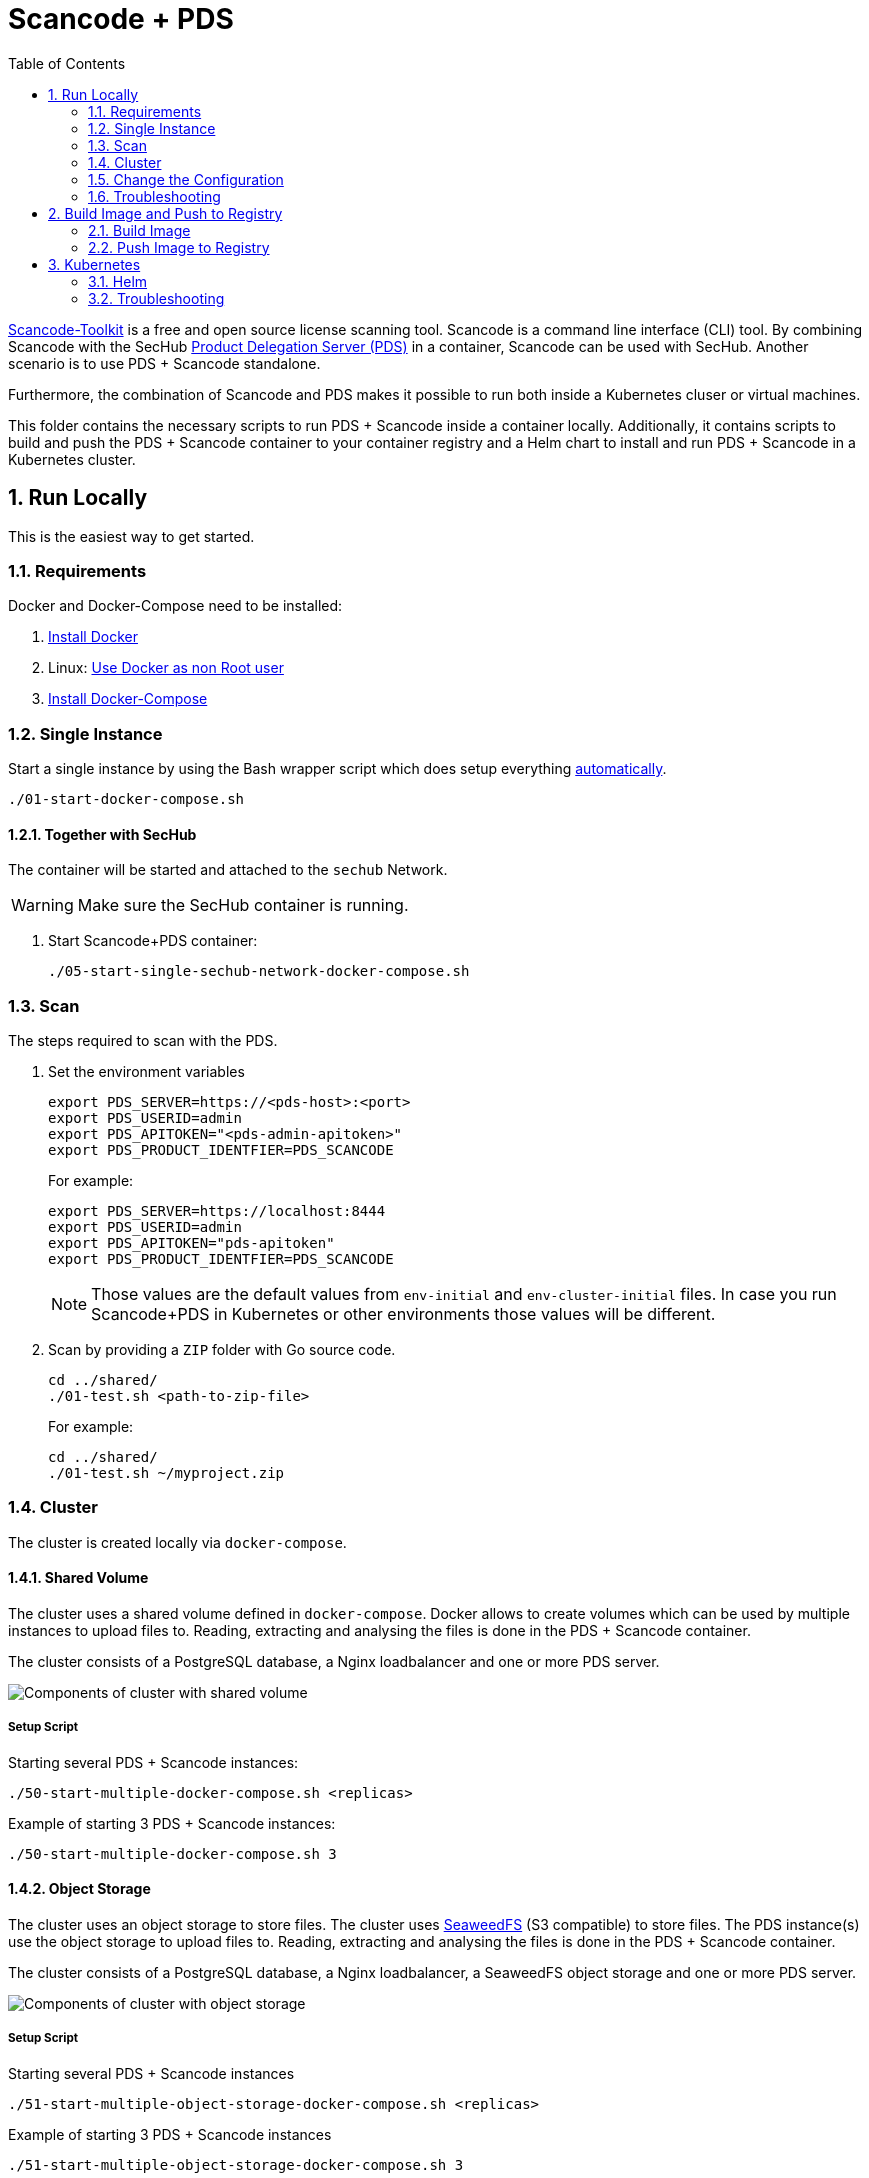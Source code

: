 // SPDX-License-Identifier: MIT

:toc:
:numbered:

= Scancode + PDS

https://github.com/nexB/scancode-toolkit[Scancode-Toolkit] is a free and open source license scanning tool. Scancode is a command line interface (CLI) tool. By combining Scancode with the SecHub https://mercedes-benz.github.io/sechub/latest/sechub-product-delegation-server.html[Product Delegation Server (PDS)] in a container, Scancode can be used with SecHub. Another scenario is to use PDS + Scancode standalone.

Furthermore, the combination of Scancode and PDS makes it possible to run both inside a Kubernetes cluser or virtual machines.

This folder contains the necessary scripts to run PDS + Scancode inside a container locally. Additionally, it contains scripts to build and push the PDS + Scancode container to your container registry and a Helm chart to install and run PDS + Scancode in a Kubernetes cluster.

== Run Locally

This is the easiest way to get started.

=== Requirements

Docker and Docker-Compose need to be installed:

. https://docs.docker.com/engine/install/[Install Docker]

. Linux: https://docs.docker.com/engine/install/linux-postinstall/#manage-docker-as-a-non-root-user[Use Docker as non Root user]

. https://docs.docker.com/compose/install/[Install Docker-Compose]

=== Single Instance

Start a single instance by using the Bash wrapper script which does setup everything <<_automatic,automatically>>.

----
./01-start-docker-compose.sh
----

==== Together with SecHub

The container will be started and attached to the `sechub` Network.

WARNING: Make sure the SecHub container is running.

. Start Scancode+PDS container:
+
----
./05-start-single-sechub-network-docker-compose.sh
----

[[scan]]
=== Scan

The steps required to scan with the PDS.

. Set the environment variables
+
----
export PDS_SERVER=https://<pds-host>:<port>
export PDS_USERID=admin
export PDS_APITOKEN="<pds-admin-apitoken>"
export PDS_PRODUCT_IDENTFIER=PDS_SCANCODE
----
+
For example:
+
----
export PDS_SERVER=https://localhost:8444
export PDS_USERID=admin
export PDS_APITOKEN="pds-apitoken"
export PDS_PRODUCT_IDENTFIER=PDS_SCANCODE
----
+
[NOTE]
Those values are the default values from `env-initial` and `env-cluster-initial` files. In case you run Scancode+PDS in Kubernetes or other environments those values will be different.

. Scan by providing a `ZIP` folder with Go source code.
+
----
cd ../shared/
./01-test.sh <path-to-zip-file>
----
+
For example:
+
----
cd ../shared/
./01-test.sh ~/myproject.zip
----

=== Cluster

The cluster is created locally via `docker-compose`.

==== Shared Volume

The cluster uses a shared volume defined in `docker-compose`. Docker allows to create volumes which can be used by multiple instances to upload files to. Reading, extracting and analysing the files is done in the PDS + Scancode container.

The cluster consists of a PostgreSQL database, a Nginx loadbalancer and one or more PDS server.

image::../shared/media/cluster_shared_volume.svg[Components of cluster with shared volume]

===== Setup Script

Starting several PDS + Scancode instances:

----
./50-start-multiple-docker-compose.sh <replicas>
----

Example of starting 3 PDS + Scancode instances:

----
./50-start-multiple-docker-compose.sh 3
----

==== Object Storage

The cluster uses an object storage to store files. The cluster uses https://github.com/chrislusf/seaweedfs[SeaweedFS] (S3 compatible) to store files. The PDS instance(s) use the object storage to upload files to. Reading, extracting and analysing the files is done in the PDS + Scancode container.

The cluster consists of a PostgreSQL database, a Nginx loadbalancer, a SeaweedFS object storage and one or more PDS server.

image::../shared/media/cluster_object_storage.svg[Components of cluster with object storage]

===== Setup Script

Starting several PDS + Scancode instances

----
./51-start-multiple-object-storage-docker-compose.sh <replicas>
----

Example of starting 3 PDS + Scancode instances

----
./51-start-multiple-object-storage-docker-compose.sh 3
----

=== Change the Configuration

There are several configuration options available for the PDS + Scancode `docker-compose` files. Have a look at `env-example` for more details.

=== Troubleshooting

This section contains information about how to troubleshoot PDS + Scancode if something goes wrong.

==== Access the PDS+Scancode container

----
docker exec -it pds-scancode bash
----

==== Java Application Remote Debugging of PDS

. Set `JAVA_ENABLE_DEBUG=true` in the `.env` file

. Connect via remote debugging to the `pds`
+
connect via CLI
(see: )
+
----
jdb -attach localhost:15024
----
+
TIP: https://www.baeldung.com/java-application-remote-debugging[Java Application Remote Debugging] and https://www.tutorialspoint.com/jdb/jdb_basic_commands.htm[JDB - Basic Commands]
+
or connect via IDE (e. g. Eclipse IDE, VSCodium, Eclipse Theia, IntelliJ etc.).
+
TIP: https://www.eclipse.org/community/eclipse_newsletter/2017/june/article1.php[Debugging the Eclipse IDE for Java Developers]

== Build Image and Push to Registry

Build container images and push them to registry to run PDS + Scancode on virtual machines, Kubernetes or any other distributed system.

=== Build Image

Build the container image.

==== Debian

. Using the default image: 
+
----
./10-create-image.sh my.registry.example.org/sechub/pds_scancode v0.1
----

. Using your own base image:
+
----
./10-create-image.sh my.registry.example.org/sechub/pds_scancode v0.1 "my.registry.example.org/debian:11-slim"
----

=== Push Image to Registry

Push the container image to a registry.

* Push the version tag only
+
----
./20-push-image.sh my.registry.example.org/sechub/pds_scancode v0.1
----

* Push the version and `latest` tags
+
----
./20-push-image.sh my.registry.example.org/sechub/pds_scancode v0.1 yes
----

== Kubernetes

https://kubernetes.io/[Kubernetes] is an open-source container-orchestration system. This sections explains how to deploy and run PDS + Scancode in Kubernetes.

=== Helm

https://helm.sh/[Helm] is a package manager for Kubernetes.

==== Requirements

* https://helm.sh/docs/intro/install/[Helm] installed
* `pds_scancode` image pushed to registry

==== Installation

. Create a `myvalues.yaml` configuration file
+
A minimal example configuration file with one instance:
+
[source,yaml]
----
replicaCount: 1

image:
   registry: registry.app.corpintra.net/sechub/pds_scancode
   tag: latest

pds:
   startMode: localserver

users:
   admin:
      id: "admin"
      apiToken: "{noop}<my-admin-password>"
   technical:
      id: "techuser"
      apiToken: "{noop}<my-technical-password>"

storage:
    local:
        enabled: true

networkPolicy:
    enabled: true
    ingress:
    - from:
        - podSelector:
            matchLabels:
                name: sechub-server
        - podSelector:
            matchLabels:
                name: sechub-adminserver
----
+
An example configuration file with 3 replicas, postgresql and object storage:
+
[source,yaml]
----
replicaCount: 3

image:
   registry: my.registry.example.org/pds_scancode
   tag: latest

pds:
   startMode: localserver
   keepContainerAliveAfterPDSCrashed: true

users:
   admin:
      id: "admin"
      apiToken: "{noop}<my-admin-password>"
   technical:
      id: "techuser"
      apiToken: "{noop}<my-technical-password>"
      

database:
    postgres:
        enabled: true
        connection: "jdbc:postgresql://<my-database-host>:<port>/<my-database>"
        username: "<username-for-my-database>"
        password: "<password-for-my-database>"

storage:
    local:
        enabled: false
    s3:
        enabled: true
        endpoint: "https://<my-s3-object-storage>:443"
        bucketname: "<my-bucket>"
        accesskey: "<my-accesskey>"
        secretkey: "<my-secretkey>"

networkPolicy:
    enabled: true
    ingress:
    - from:
        - podSelector:
            matchLabels:
                name: sechub-server
        - podSelector:
            matchLabels:
                name: sechub-adminserver
----
+
[TIP]
To generate passwords use `tr -dc A-Za-z0-9 </dev/urandom | head -c 18 ; echo ''`, `openssl rand -base64 15`, `apg -MSNCL -m 15 -x 20` or `shuf -zer -n20  {A..Z} {a..z} {0..9}`.

. Install helm package from file system
+
----
helm install --values myvalues.yaml pds-scancode helm/pds-scancode/
----
+
[TIP]
Use `helm --namespace <my-namespace> install…` to install the helm chart into another namespace in the Kubernetes cluster.

. List pods
+
----
kubectl get pods
NAME                             READY   STATUS    RESTARTS   AGE
pds-scancode-545f5bc8-7s6rh         1/1     Running   0          1m43s
pds-scancode-545f5bc8-px9cs         1/1     Running   0          1m43s
pds-scancode-545f5bc8-t52p6         1/1     Running   0          3m

----

. Forward port of one of the pods to own machine
+
----
kubectl port-forward pds-scancode-545f5bc8-7s6rh  8444:8444
----

. Scan as explained in <<scan>>.

==== Upgrade

In case, `my-values.yaml` was changed. Simply, use `helm upgrade` to update the deployment. `helm` will handle scaling up and down as well as changing the configuration.

----
helm upgrade --values my-values.yaml pds-scancode helm/pds-scancode/
----

==== Uninstall 

. Helm list
+
----
helm list
NAME     	NAMESPACE 	REVISION	UPDATED                                 	STATUS  	CHART                          	APP VERSION
pds-scancode	my-namespace	1       	2022-03-01 19:54:37.668489822 +0200 CEST	deployed	pds-scancode-0.1.0                	0.25.0 
----

. Helm uninstall
+
----
helm uninstall pds-scancode
----

=== Troubleshooting

* Access deployment events.
+
----
kubectl describe pod pds-scancode-545f5bc8-7s6rh
…
Events:
  Type    Reason     Age   From               Message
  ----    ------     ----  ----               -------
  Normal  Scheduled  1m    default-scheduler  Successfully assigned sechub-dev/pds-scancode-749fcb8d7f-jjqwn to kube-node01
  Normal  Pulling    54s   kubelet            Pulling image "my.registry.example.org/sechub/pds_scancode:v0.1"
  Normal  Pulled     40s   kubelet            Successfully pulled image "my.registry.example.org/sechub/pds_scancode:v0.1" in 13.815348799s
  Normal  Created    15s   kubelet            Created container pds-scancode
  Normal  Started    10s   kubelet            Started container pds-scancode
----

* Access container logs.
+
----
kubectl logs pds-scancode-545f5bc8-7s6rh

  .   ____          _            __ _ _
 /\\ / ___'_ __ _ _(_)_ __  __ _ \ \ \ \
( ( )\___ | '_ | '_| | '_ \/ _` | \ \ \ \
 \\/  ___)| |_)| | | | | || (_| |  ) ) ) )
  '  |____| .__|_| |_|_| |_\__, | / / / /
 =========|_|==============|___/=/_/_/_/
 :: Spring Boot ::                (v2.5.8)

2022-03-01 18:56:52.820  INFO 6 --- [           main] d.s.p.ProductDelegationServerApplication : Starting ProductDelegationServerApplication using Java 11.0.13 on pds-scancode-865495cb96-jmt69 with PID 6 (/pds/sechub-pds-0.25.0.jar started by pds in /workspace)
2022-03-01 18:56:52.822  INFO 6 --- [           main] d.s.p.ProductDelegationServerApplication : The following profiles are active: pds_localserver,pds_postgres
2022-03-01 18:56:54.252  WARN 6 --- [           main] o.apache.tomcat.util.net.SSLHostConfig   : The protocol [TLSv1.3] was added to the list of protocols on the SSLHostConfig named [_default_]. Check if a +/- prefix is missing.
2022-03-01 18:56:54.292  INFO 6 --- [           main] o.apache.catalina.core.StandardService   : Starting service [Tomcat]
2022-03-01 18:56:54.292  INFO 6 --- [           main] org.apache.catalina.core.StandardEngine  : Starting Servlet engine: [Apache Tomcat/9.0.56]
2022-03-01 18:56:54.335  INFO 6 --- [           main] o.a.c.c.C.[Tomcat].[localhost].[/]       : Initializing Spring embedded WebApplicationContext
2022-03-01 18:56:54.513  INFO 6 --- [           main] com.zaxxer.hikari.HikariDataSource       : HikariPool-1 - Starting...
2022-03-01 18:56:54.756  INFO 6 --- [           main] com.zaxxer.hikari.HikariDataSource       : HikariPool-1 - Start completed.
2022-03-01 18:56:57.278  INFO 6 --- [           main] c.d.s.p.storage.PDSMultiStorageService   : Created storage factory: AwsS3JobStorageFactory
2022-03-01 18:56:57.297  INFO 6 --- [           main] c.d.s.p.m.PDSHeartBeatTriggerService     : Heartbeat service created with 1000 millisecondss initial delay and 60000 millisecondss as fixed delay
2022-03-01 18:56:57.491  INFO 6 --- [           main] c.d.s.pds.batch.PDSBatchTriggerService   : Scheduler service created with 100 millisecondss initial delay and 500 millisecondss as fixed delay
2022-03-01 18:56:58.556  INFO 6 --- [           main] d.s.p.ProductDelegationServerApplication : Started ProductDelegationServerApplication in 6.737 seconds (JVM running for 7.231)
2022-03-01 18:56:59.573  INFO 6 --- [   scheduling-1] c.d.s.p.m.PDSHeartBeatTriggerService     : Heartbeat will be initialized
2022-03-01 18:56:59.573  INFO 6 --- [   scheduling-1] c.d.s.p.m.PDSHeartBeatTriggerService     : Create new server hearbeat
2022-03-01 18:56:59.616  INFO 6 --- [   scheduling-1] c.d.s.p.m.PDSHeartBeatTriggerService     : heartbeat update - serverid:SCANCODE_TOOL_CLUSTER, heartbeatuuid:29496a24-66dc-48e9-8356-59cd482b9e0f, cluster-member-data:{"hostname":"pds-scancode-865495cb96-jmt69","ip":"192.168.129.8","port":8444,"heartBeatTimestamp":"2022-03-01T18:56:59.575232","executionState":{"queueMax":50,"jobsInQueue":0,"entries":[]}}
----